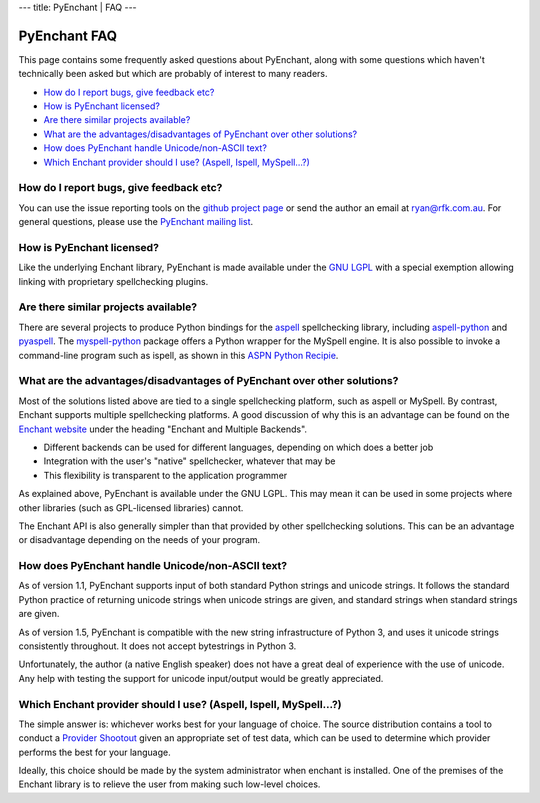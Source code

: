 --- title: PyEnchant \| FAQ ---

PyEnchant FAQ
-------------

This page contains some frequently asked questions about PyEnchant,
along with some questions which haven't technically been asked but which
are probably of interest to many readers.

-  `How do I report bugs, give feedback etc? <#faq_feedback>`__
-  `How is PyEnchant licensed? <#faq_license>`__
-  `Are there similar projects available? <#faq_similar_projects>`__
-  `What are the advantages/disadvantages of PyEnchant over other
   solutions? <#faq_advantages>`__
-  `How does PyEnchant handle Unicode/non-ASCII text? <#faq_unicode>`__
-  `Which Enchant provider should I use? (Aspell, Ispell,
   MySpell...?) <#faq_shootout>`__

.. _faq_feedback:

How do I report bugs, give feedback etc?
~~~~~~~~~~~~~~~~~~~~~~~~~~~~~~~~~~~~~~~~

You can use the issue reporting tools on the `github project
page <https://github.com/rfk/pyenchant/issues>`__ or send the author an
email at ryan@rfk.com.au. For general questions, please use the
`PyEnchant mailing
list <http://groups.google.com/group/pyenchant-users>`__.

.. _faq_license:

How is PyEnchant licensed?
~~~~~~~~~~~~~~~~~~~~~~~~~~

Like the underlying Enchant library, PyEnchant is made available under
the `GNU LGPL <http://www.gnu.org/copyleft/lesser.html>`__ with a
special exemption allowing linking with proprietary spellchecking
plugins.

.. _faq_similar_projects:

Are there similar projects available?
~~~~~~~~~~~~~~~~~~~~~~~~~~~~~~~~~~~~~

There are several projects to produce Python bindings for the
`aspell <http://aspell.sourceforge.net/>`__ spellchecking library,
including
`aspell-python <http://www.republika.pl/wmula/proj/aspell-python/index.html>`__
and `pyaspell <http://savannah.nongnu.org/projects/pyaspell/>`__. The
`myspell-python <http://developer.berlios.de/projects/myspell-python/>`__
package offers a Python wrapper for the MySpell engine. It is also
possible to invoke a command-line program such as ispell, as shown in
this `ASPN Python
Recipie <http://aspn.activestate.com/ASPN/Cookbook/Python/Recipe/117221>`__.

.. _faq_advantages:

What are the advantages/disadvantages of PyEnchant over other solutions?
~~~~~~~~~~~~~~~~~~~~~~~~~~~~~~~~~~~~~~~~~~~~~~~~~~~~~~~~~~~~~~~~~~~~~~~~

Most of the solutions listed above are tied to a single spellchecking
platform, such as aspell or MySpell. By contrast, Enchant supports
multiple spellchecking platforms. A good discussion of why this is an
advantage can be found on the `Enchant
website <http://www.abisource.com/enchant/>`__ under the heading
"Enchant and Multiple Backends".

-  Different backends can be used for different languages, depending on
   which does a better job
-  Integration with the user's "native" spellchecker, whatever that may
   be
-  This flexibility is transparent to the application programmer

As explained above, PyEnchant is available under the GNU LGPL. This may
mean it can be used in some projects where other libraries (such as
GPL-licensed libraries) cannot.

The Enchant API is also generally simpler than that provided by other
spellchecking solutions. This can be an advantage or disadvantage
depending on the needs of your program.

.. _faq_unicode:

How does PyEnchant handle Unicode/non-ASCII text?
~~~~~~~~~~~~~~~~~~~~~~~~~~~~~~~~~~~~~~~~~~~~~~~~~

As of version 1.1, PyEnchant supports input of both standard Python
strings and unicode strings. It follows the standard Python practice of
returning unicode strings when unicode strings are given, and standard
strings when standard strings are given.

As of version 1.5, PyEnchant is compatible with the new string
infrastructure of Python 3, and uses it unicode strings consistently
throughout. It does not accept bytestrings in Python 3.

Unfortunately, the author (a native English speaker) does not have a
great deal of experience with the use of unicode. Any help with testing
the support for unicode input/output would be greatly appreciated.

.. _faq_shootout:

Which Enchant provider should I use? (Aspell, Ispell, MySpell...?)
~~~~~~~~~~~~~~~~~~~~~~~~~~~~~~~~~~~~~~~~~~~~~~~~~~~~~~~~~~~~~~~~~~

The simple answer is: whichever works best for your language of choice.
The source distribution contains a tool to conduct a `Provider
Shootout <shootout.html>`__ given an appropriate set of test data, which
can be used to determine which provider performs the best for your
language.

Ideally, this choice should be made by the system administrator when
enchant is installed. One of the premises of the Enchant library is to
relieve the user from making such low-level choices.
